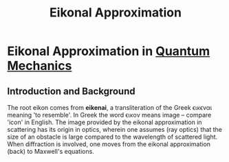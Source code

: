 :PROPERTIES:
:ID:       4ee18772-d6eb-40b0-a00c-e6e0f711b9b3
:END:
#+title: Eikonal Approximation
#+filetags: :scattering:quantumMechanics:
#+hugo_base_dir:/home/kdb/Documents/kdbed/kdbed.github.io.bak

* Eikonal Approximation in [[id:124af3ba-84c1-4140-895b-aad55cdbe965][Quantum Mechanics]]
** Introduction and Background
 The root eikon comes from *eikenai*, a transliteration of the Greek \epsilon\iota\kappa\epsilon\nu\alpha\iota meaning 'to resemble'.  In Greek the word \epsilon\iota\kappa\omicron\nu means image -- compare 'icon' in English. The image provided by the eikonal approximation in scattering has its origin in optics, wherein one assumes (ray optics) that the size of an obstacle is large compared to the wavelength of scattered light. When diffraction is involved, one moves from the eikonal approximation (back) to Maxwell's equations.
